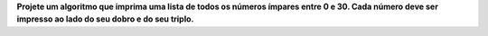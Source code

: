 **Projete um algoritmo que imprima uma lista de todos os números ímpares entre 0
e 30. Cada número deve ser impresso ao lado do seu dobro e do seu triplo.**

